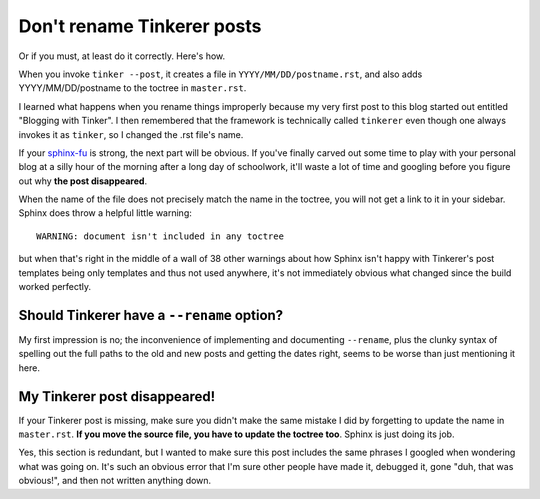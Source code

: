 Don't rename Tinkerer posts
===========================

Or if you must, at least do it correctly. Here's how.

.. more::

When you invoke ``tinker --post``, it creates a file in
``YYYY/MM/DD/postname.rst``, and also adds YYYY/MM/DD/postname to the toctree
in ``master.rst``. 

I learned what happens when you rename things improperly because my very first
post to this blog started out entitled "Blogging with Tinker". I then
remembered that the framework is technically called ``tinkerer`` even though
one always invokes it as ``tinker``, so I changed the .rst file's name. 

If your sphinx-fu_ is strong, the next part will be obvious. If you've finally
carved out some time to play with your personal blog at a silly hour of the
morning after a long day of schoolwork, it'll waste a lot of time and googling
before you figure out why **the post disappeared**. 

When the name of the file does not precisely match the name in the toctree,
you will not get a link to it in your sidebar. Sphinx does throw a helpful
little warning::

    WARNING: document isn't included in any toctree

but when that's right in the middle of a wall of 38 other warnings about how
Sphinx isn't happy with Tinkerer's post templates being only templates and
thus not used anywhere, it's not immediately obvious what changed since the
build worked perfectly.

Should Tinkerer have a ``--rename`` option?
-------------------------------------------

My first impression is no; the inconvenience of implementing and documenting
``--rename``, plus the clunky syntax of spelling out the full paths to the old
and new posts and getting the dates right, seems to be worse than just
mentioning it here. 

My Tinkerer post disappeared!
-----------------------------

If your Tinkerer post is missing, make sure you didn't make the same mistake I
did by forgetting to update the name in ``master.rst``. **If you move the
source file, you have to update the toctree too**. Sphinx is just doing its
job. 

Yes, this section is redundant, but I wanted to make sure this post includes
the same phrases I googled when wondering what was going on. It's such an
obvious error that I'm sure other people have made it, debugged it, gone "duh,
that was obvious!", and then not written anything down. 

.. _sphinx-fu: http://www.catb.org/jargon/html/F/suffix-fu.html

.. author:: default
.. categories:: none
.. tags:: none
.. comments::
